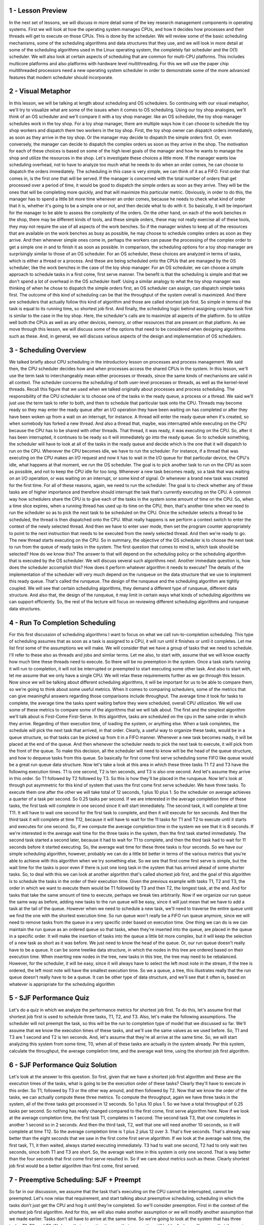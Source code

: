1 - Lesson Preview
==================
In the next set of lessons,
we will discuss in more detail
some of the key research management
components in operating systems.
First we will look at how the operating
system manages CPUs, and how it
decides how processes and their threads
will get to execute on those CPUs.
This is done by the scheduler.
We will review some of the basic
scheduling mechanisms,
some of the scheduling algorithms and
data structures that they use, and we
will look in more detail at some of the
scheduling algorithms used in the Linux
operating system, the completely fair
scheduler and the O(1) scheduler.
We will also look at certain aspects
of scheduling that are common for
multi-CPU platforms.
This includes multicore platforms and
also platforms with hardware
level multithreading.
For this we will use the paper
chip multithreaded processors
need a new operating system scheduler
in order to demonstrate some of
the more advanced features that
modern scheduler should incorporate.

2 - Visual Metaphor
===================
In this lesson, we will be talking
at length about scheduling and
OS schedulers.
So continuing with our visual metaphor,
we'll try to visualize what are some of
the issues when it
comes to OS scheduling.
Using our toy shop analogies,
we'll think of an OS scheduler and
we'll compare it with
a toy shop manager.
like an OS scheduler, the toy shop
manager schedules work in the toy shop.
For a toy shop manager,
there are multiple ways how it can
choose to schedule the toy shop workers
and dispatch them two
workers in the toy shop.
First, the toy shop owner can
dispatch orders immediately,
as soon as they arrive in the toy shop.
Or the manager may decide to
dispatch the simple orders first.
Or, even conversely, the manager can
decide to dispatch the complex orders as
soon as they arrive in the shop.
The motivation for
each of these choices is based
on some of the high level
goals of the manager and
how he wants to manage the shop and
utilize the resources in the shop.
Let's investigate these
choices a little more.
If the manager wants low
scheduling overhead,
not to have to analyze too much what
he needs to do when an order comes,
he can choose to dispatch
the orders immediately.
The scheduling in this case is very
simple, we can think of it as a FIFO.
First order that comes in,
is the first one that will be served.
If the manager is concerned
with the total number of
orders that get processed
over a period of time,
it would be good to dispatch the simple
orders as soon as they arrive.
They will be the ones that will
be completing more quickly, and
that will maximize
this particular metric.
Obviously, in order to do this,
the manager has to spend a little bit
more time whenever an order comes,
because he needs to check what
kind of order that it is,
whether it's going to be a simple one or
not, and then decide what to do with it.
So basically, it will be important for
the manager to be able to assess
the complexity of the orders.
On the other hand,
on each of the work benches in the shop,
there may be different kinds of tools,
and these simple orders,
these may not really
exercise all of these tools,
they may not require the use of
all aspects of the work benches.
So if the manager wishes to keep all
of the resources that are available on
the work benches as busy as possible,
he may choose to schedule complex
orders as soon as they arrive.
And then whenever simple ones come in,
perhaps the workers can pause
the processing of the complex
order to get a simple one in and
to finish it as soon as possible.
In comparison,
the scheduling options for
a toy shop manager are surprisingly
similar to those of an OS scheduler.
For an OS scheduler, these choices
are analyzed in terms of tasks,
which is either a thread or a process.
And these are being scheduled onto
the CPUs that are managed by the OS
scheduler, like the work benches in
the case of the toy shop manager.
For an OS scheduler, we can choose
a simple approach to schedule tasks
in a first come, first serve manner.
The benefit is that
the scheduling is simple and
that we don't spend a lot of
overhead in the OS scheduler itself.
Using a similar analogy to what the toy
shop manager was thinking of when
he chose to dispatch
the simple orders first,
an OS scheduler can assign,
can dispatch simple tasks first.
The outcome of this kind of scheduling
can be that the throughput of the system
overall is maximized.
And there are schedulers that actually
follow this kind of algorithm and
those are called shortest job first.
So simple in terms of the task
is equal to its running time, so
shortest job first.
And finally, the scheduling logic
behind assigning complex task first
is similar to the case in the toy shop.
Here, the scheduler's calls are to
maximize all aspects of the platform.
So to utilize well both the CPUs as
well as any other devices, memory,
or other resources that
are present on that platform.
As we move through this lesson, we will
discuss some of the options that need to
be considered when designing
algorithms such as these.
And, in general, we will discuss
various aspects of the design and
implementation of OS schedulers.

3 - Scheduling Overview
=======================
We talked briefly about CPU
scheduling in the introductory lesson
on processes and process management.
We said then,
the CPU scheduler decides how and
when processes access
the shared CPUs in the system.
In this lesson, we'll use the term task
to interchangeably mean either processes
or threads, since the same kinds of
mechanisms are valid in all context.
The scheduler concerns the scheduling
of both user-level processes or
threads, as well as
the kernel-level threads.
Recall this figure that we used when we
talked originally about processes and
process scheduling.
The responsibility of the CPU scheduler
is to choose one of the tasks in
the ready queue, a process or a thread.
We said we'll just use the term
task to refer to both, and
then to schedule that
particular task onto the CPU.
Threads may become ready so
they may enter the ready queue
after an I/O operation they have
been waiting on has completed or
after they have been woken up from
a wait on an interrupt, for instance.
A thread will enter the ready
queue when it's created, so
when somebody has forked a new thread.
And also a thread that, maybe, was
interrupted while executing on the CPU
because the CPU has to be
shared with other threads.
That thread, it was ready,
it was executing on the CPU.
So, after it has been interrupted,
it continues to be ready so
it will immediately go
into the ready queue.
So to schedule something,
the scheduler will have to look at all
of the tasks in the ready queue and
decide which is the one that it
will dispatch to run on the CPU.
Whenever the CPU becomes idle,
we have to run the scheduler.
For instance, if a thread that was
executing on the CPU makes an I/O
request and now it has to wait in the
I/O queue for that particular device,
the CPU's idle, what happens at that
moment, we run the OS scheduler.
The goal is to pick another task to run
on the CPU as soon as possible, and
not to keep the CPU idle for too long.
Whenever a new task becomes ready,
so a task that was waiting on an I/O
operation, or was waiting on
an interrupt, or some kind of signal.
Or whenever a brand new task
was created for the first time.
For all of these reasons, again,
we need to run the scheduler.
The goal is to check whether any of
these tasks are of higher importance and
therefore should interrupt the task
that's currently executing on the CPU.
A common way how schedulers
share the CPU is to give
each of the tasks in the system
some amount of time on the CPU.
So, when a time slice expires, when
a running thread has used up its time on
the CPU, then, that's another time
when we need to run the scheduler so
as to pick the next task
to be scheduled on the CPU.
Once the scheduler selects
a thread to be scheduled,
the thread is then
dispatched onto the CPU.
What really happens is we
perform a context switch
to enter the context of
the newly selected thread.
And then we have to enter user mode,
then set the program counter
appropriately to point to the next
instruction that needs to be executed
from the newly selected thread.
And then we're ready to go.
The new thread starts
executing on the CPU.
So in summary,
the objective of the OS scheduler is to
choose the next task to run from
the queue of ready tasks in the system.
The first question that comes to mind
is, which task should be selected?
How do we know this?
The answer to that will depend
on the scheduling policy or
the scheduling algorithm that
is executed by the OS scheduler.
We will discuss several
such algorithms next.
Another immediate question is,
how does the scheduler accomplish this?
How does it perform whatever
algorithm it needs to execute?
The details of the implementation of
the scheduler will very much depend on
the runqueue on the data structure that
we use to implement this ready queue.
That's called the runqueue.
The design of the runqueue and
the scheduling algorithm
are tightly coupled.
We will see that certain
scheduling algorithms,
they demand a different type of
runqueue, different data structure.
And also that, the design of
the runqueue, it may limit in certain
ways what kinds of scheduling
algorithms we can support efficiently.
So, the rest of the lecture will focus
on reviewing different scheduling
algorithms and runqueue data structures.

4 - Run To Completion Scheduling
================================
For this first discussion
of scheduling algorithms
I want to focus on what we call
run-to-completion scheduling.
This type of scheduling assumes that
as soon as a task is assigned to a CPU,
it will run until it finishes or
until it completes.
Let me list first some of
the assumptions we will make.
We will consider that we have a group
of tasks that we need to schedule.
I'll refer to these also as threads and
jobs and similar terms.
Let me also, to start with,
assume that we will know exactly how
much time these threads need to execute.
So there will be no
preemption in the system.
Once a task starts running
it will run to completion,
it will not be interrupted or preempted
to start executing some other task.
And also to start with, let me assume
that we only have a single CPU.
We will relax these requirements
further as we go through this lesson.
Now since we will be talking about
different scheduling algorithms,
it will be important for
us to be able to compare them,
so we're going to think
about some useful metrics.
When it comes to comparing schedulers,
some of the metrics that can give
meaningful answers regarding those
comparisons include throughput.
The average time it took for tasks to
complete, the average time the tasks
spent waiting before they were
scheduled, overall CPU utilization.
We will use some of these metrics to
compare some of the algorithms that we
will talk about.
The first and
the simplest algorithm we'll talk
about is First-Come First-Serve.
In this algorithm,
tasks are scheduled on the cpu in
the same order in which they arrive.
Regarding of their execution time,
of loading the system, or anything else.
When a task completes,
the schedule will pick the next
task that arrived, in that order.
Clearly, a useful way to organize these
tasks, would be in a queue structure, so
that tasks can be picked up
from it in a FIFO manner.
Whenever a new task becomes ready, it
will be placed at the end of the queue.
And then whenever the scheduler needs
to pick the next task to execute,
it will pick from
the front of the queue.
To make this decision, all
the scheduler will need to know will be
the head of the queue structure, and
how to dequeue tasks from this queue.
So basically for
first come first serve scheduling
some FIFO like queue would be
a great run queue data structure.
Now let's take a look at this area
in which these three tasks T1 T2 and
T3 have the following execution times.
T1 is one second, T2 is ten seconds,
and T3 is also one second.
And let's assume they
arrive in this order.
So T1 followed by T2 followed by T3.
So this is how they'll be
placed in the runqueue.
Now let's look at through
put asymmetric for
this kind of system that uses
the first come first serve scheduler.
We have three tasks.
To execute them one after the other
we will take total of 12 seconds,
1 plus 10 plus 1.
So the scheduler on average achieves
a quarter of a task per second.
So 0.25 tasks per second.
If we are interested in the average
completion time of these tasks,
the first task will complete in one
second since it will start immediately.
The second task,
it will complete at time T11.
It will have to wait one second for
the first task to complete, and
then it will execute for ten seconds.
And then the third task it
will complete at time T12,
because it will have to wait for
the 11 tasks for T1 and
T2 to execute until it starts and
executes for one second.
So, if we compute the average completion
time in the system we see that it
is 8 seconds.
If we're interested in
the average wait time for
the three tasks in the system,
then the first task started immediately.
The second task started a second later,
because it had to wait for
T1 to complete, and
then the third task had to wait for
11 seconds before it started executing.
So, the average wait time for
these three tasks is four seconds.
So we have our simple
scheduling algorithm, however,
probably we can do a little bit better
in terms of the various metrics that
you're able to achieve with this
algorithm when we try something else.
So we see that first come first serve
is simple, but the wait time for
the tasks is poor even if
there is just one long
task in the system that has arrived
ahead of some shorter tasks.
So, to deal with this we can look at
another algorithm that's called shortest
job first, and the goal of this
algorithm is to schedule the tasks
in the order of their execution time.
Given the previous example
with tasks T1, T2 and T3,
the order in which we want to execute
them would be T1 followed by T3 and
then T2, the longest task, at the end.
And for tasks that take the same
amount of time to execute,
perhaps we break ties arbitrarily.
Now if we organize our run
queue the same way as before,
adding new tasks to the run
queue will be easy,
since it will just mean that we have
to add a task at the tail of the queue.
However when we need to schedule a new
task, we'll need to traverse the entire
queue until we find the one with
the shortest execution time.
So run queue won't really be a FIFO run
queue anymore, since we will need to
remove tasks from the queue in a very
specific order based on execution time.
One thing we can do is we can maintain
the run queue as an ordered queue so
that tasks,
when they're inserted into the queue,
are placed in the queue
in a specific order.
It will make the insertion of tasks into
the queue a little bit more complex, but
it will keep the selection of a new
task as short as it was before.
We just need to know
the head of the queue.
Or, our run queue doesn't
really have to be a queue.
It can be some treelike data structure,
in which the nodes in this tree are
ordered based on their execution time.
When inserting new nodes in the tree,
new tasks in this tree,
the tree may need to be rebalanced.
However, for the scheduler,
it will be easy, since it will
always have to select the left most note
in the stream, if the tree is ordered,
the left most note will have
the smallest execution time.
So we a queue, a tree,
this illustrates really that the run
queue doesn't really have to be a queue.
It can be other type of data structure,
and we'll see that it often is,
based on whatever is appropriate for
the scheduling algorithm

5 - SJF Performance Quiz
========================
Let's do a quiz in which we analyze
the performance metrics for
shortest job first.
To do this, let's assume first that
shortest job first is used to schedule
three tasks, T1, T2, and T3.
Also, let's make
the following assumptions.
The scheduler will not preempt the task,
so
this will be the run to completion type
of model that we discussed so far.
We'll assume that we know the execution
times of these tasks, and
we'll use the same values
as we used before.
So, T1 and T3 are 1 second and
T2 is ten seconds.
And, let's assume that they're
all arrive at the same time.
So, we will start analyzing
this system from some time, T0,
when all of these tasks
are actually in the system already.
Per this system, calculate the
throughput, the average completion time,
and the average wait time,
using the shortest job first algorithm.

6 - SJF Performance Quiz Solution
=================================
Let's look at the answer
to this question.
So first, given that we have
a shortest job first algorithm and
these are the execution
times of the tasks,
what is going to be the execution
order of these tasks?
Clearly they'll have to
execute in this order.
So T1, followed by T3 or the other
way around, and then followed by T2.
Now that we know the order of the tasks,
we can actually compute
these three metrics.
To compute the throughput,
again we have three tasks in the system,
all of the three tasks get
processed in 12 seconds.
So 1 plus 10 plus 1.
So we have a total throughput
of 0.25 tasks per second.
So nothing has really changed
compared to the first come,
first serve algorithm here.
Now if we look at the average
completion time, the first task T1,
completes in 1 second.
The second task T3, that one completes
in another 1 second so in 2 seconds.
And then the third task, T2, well that
one will need another 10 seconds, so
it will complete at time T12.
So the average completion time
is 1 plus 2 plus 12 over 3.
That's five seconds.
That's already way better than
the eight seconds that we
saw in the first come
first serve algorithm.
If we look at the average wait time,
the first task, T1,
it then waited,
always started executing immediately.
T3 had to wait one second,
T2 had to only wait two seconds,
since both T1 and T3 are short.
So, the average wait time in
this system is only one second.
That is way better than the four seconds
that first come first serve resulted in.
So if we care about
metrics such as these.
Clearly shortest job first would
be a better algorithm than first
come, first served.

7 - Preemptive Scheduling: SJF + Preempt
========================================
So far in our discussion,
we assume that the task that's
executing on the CPU cannot be
interrupted, cannot be preempted.
Let's now relax that requirement, and
start talking about preemptive
scheduling, scheduling
in which the tasks don't just get the
CPU and hog it until they're completed.
So we'll consider preemption.
First in the context of
the shortest job first algorithm.
And for this,
we will also make another assumption or
we will modify another
assumption that we made earlier.
Tasks don't all have to
arrive at the same time.
So we're going to look at
the system that has three tasks.
T1, T2, and T3.
We know their execution time,
so that assumption still holds.
And we will assume that they
arrive now at arbitrary times.
In this particular case,
T2 arrives first.
When T2 arrives,
it's the only task in the system.
T1 and T3 haven't arrived yet.
So the scheduler will clearly schedule
it and it will start executing.
When the tasks T1 and T3 show up,
then T2 should be preempted.
We're using shortest job first,
and T1 and
T3 have shortest jobs compared to T2.
The execution of the rest of the
scenario will look something as follows.
Let's say at T2 when the tasks T1 and
T3 show up.
T1 is the one that's scheduled next.
Then once it completes, T3 is the next
one that has the shortest running time.
So T3 will execute.
And once these two have completed,
then T2 can take the remaining
of its time to execute.
So basically, what would need to happen
in order for us to achieve this kind of
behavior is that, whenever tasks
enter the run queue, like T1 and
T3, the scheduler needs to be involved,
so that the scheduler can
inspect their execution times, and
then decide whether to preempt
the currently running task, task T2, and
schedule one of the newly readied tasks.
Now, so far we talked as if we
know the execution time of a task.
But it's principle, that's,
that's hard to tell.
It's really hard to claim that you know
what is the execution time of a task.
There are a number of factors that
depend on the inputs of the task,
on whether the data is
present in the cache or not.
Which other tasks
are running in the system.
So in principle, we have to use some
kind of heuristics in order to estimate,
or rather guesstimate what
the execution time of a task will be.
When it comes to the execution time, so
the future execution time of the task,
it's probably useful to consider,
what was the past execution
time of that task, or that job.
So in a sense, history is a good
predictor of what will happen, so
we will use the past execution
time to predict the future.
For instance,
we can think about how long a task ran
the very last time it was executed.
Or maybe we can take an average
over a period of time or
over a number of past runs
of that particular task.
We call this scenario in which we
compute the averages over a period of
the past, a windowed average, so
we compute some kind of metric based
on a window of values from the past,
and the window of historic values.
And then use that average for
prediction of the behavior
of the task in the future.

8 - Preemptive Scheduling: Priority
===================================
Shorter's job considers the execution
time of the tasks in order to decide how
to schedule tasks, and
when to preempt a particular task.
Another criteria for
driving those decisions may be that
the tasks have different priority.
Tasks that have different
priority levels,
that's a pretty common situation.
For instance, we have certain operating
system level threads that run OS tasks,
that have higher priority than
other threads that support,
maybe user-level processes, or
even within a user-level process,
maybe certain threads that are intended
to run when there is user input.
Such threads may have higher priority
compared to other threads that just do
some background processing for
long running simulations.
In such scenarios the scheduler will
have to be able to run the highest
priority task next.
So clearly it will have
to support preemption.
It will need to be able to stop a low
priority task and preempt it, so
that the high priority one can run next.
So, let's look at now at
the same example from before,
except now we're going to
use priority scheduling.
And we need to know
the task's priorities.
And in this particular example,
the priorities P1, P2, and
P3 are such that the first thread,
T1, has the lowest priority.
Followed by the second thread,
so it's Priority, P2.
And then finally, the third thread,
P3, has the highest Priority, P3.
Again, we start with
the execution of T2,
since it's the only
thread in the system.
Now however, when T1 and T3 become
ready at this particular point in time,
when time is doom, we'll have
a very definite execution compared
to the shortest job first
with preemption scheduler.
So when we look at the priorities,
we see that T3 has the highest priority,
P3.
So when threads one and
three become ready and
they arrive at this particular moment,
thread two is first going to be
preempted and the execution of
the thread three will start.
So thread three has
the highest priority.
When thread three completes, at that
point thread two has the lower priority.
So we'll have to give
the CPU to thread two.
And now it's pretty unfortunate that for
thread 1 we'll have to wait for
all this time before it can execute.
But a priority based scheduling is only
going to look at the priorities of
the threads.
So thread 1 is not going to really
start running until the 11th second
in this time graph and
then it will complete at time
T12 as the entire schedule will
complete at that time as well.
In this example we were looking at this
table, but in principal, our scheduler
if it needs to be a priority based
scheduler, it will somehow need
to quickly be able to assess not just
what are the runnable threads in this
system that are ready to execute,
but also what are their priorities?
And it will need to select the one
that has the highest priority to
execute next.
We can achieve this by having
multiple run queue structures.
Different run queue structures for
each priority level.
And then have the scheduler
select a task
from the runqueue that corresponds
to the highest priority level.
In this case that was the P3.
Other than having per priority queues,
another option would be to have some
kind of ordered data structure.
Like, for instance, the tree that
resolve with the shortest job first.
However, in this case,
with priority scheduling,
this tree would need to be ordered
based on the priority of the tasks.
One danger with priority-based
scheduling is starvation.
We can have a situation in which a low
priority tasks is basically infinitely
start in a run queue just because
they're constantly higher priority tasks
that show up in some of the other
parts of the run queue.
One mechanism that we use to
protect against starvation is so
called priority aging.
What that means is that, the priority of
the task isn't just a fixed priority,
instead, it's some kind of function
of the actual priority of the thread.
Plus one other factor, and
that is the time that the thread or
the task spent in the run queue.
The idea is that the longer
a task spends in a run queue,
the higher it priority should become.
So eventually the task will become
the highest priority task in the system,
using this priority aging mechanism,
and it will run.
And in this manner,
starvation will be prevented.

9 - Preemptive Scheduling Quiz
==============================
Let's take a quiz now in which we will
compute some of the performance metrics
for a preemptive scheduler.
An OS scheduler uses a priority-based
algorithm with preemption
to schedule tasks.
Given the values that are shown in this
table, complete the finishing times for
each of the three tasks.
Also assume that the priorities are such
that P3 is slower than P2 is, and
then is slower than P1.
Write the finish times of each of the
tasks in the boxed areas provided here.

10 - Preemptive Scheduling Quiz Solution
========================================
To answer this question, let's look at
the execution scenario in this system.
T3 is the first one to
arrive in the system, and
it will be the only task for a while.
So, T3 will be the first
one to be scheduled.
At time, T3 it will be preempted,
and task T2 will start executing,
because it has higher priority than T3,
at time T5.
Task 1 will arrive, and
that one will execute for three seconds.
T1 will preempt the execution of T2,
because T1 has higher priority than T2,
according to this assumption.
And then, we have two more seconds
to finish the execution of T2,
followed by the execution of
the lowest priority task, T3.
So, that one,
we had one more second remaining.
So, the finishing times of the three
tasks according to this diagram
are going to be 8 seconds,
10 seconds and 11 seconds, respectively.

11 - Priority Inversion
=======================
An interesting phenomenon
called priority inversion
happens once we introduce
priorities into the scheduling.
Consider the following situation and
we'll use the shortest job for
scheduling to illustrate what happens.
We have three threads,
the first one has the highest priority.
And P3 is the lowest priority, so
T1 is the highest priority,` and
T3 is the lowest one.
For this example we have
left out the execution time.
Just assume they take some longer
amount of time all these tasks and
that the time graph
continues into the future.
Initially T3 is the only
task in the system.
So T3 executes, and
lets say that T3 also acquired a lock.
Now T2 arrives,
T2 has higher priority than T3, so
T3 will be preempted and
T2 gets to execute.
Now time 5,
T1 arrives, it has higher priority
than T2, so T2 will be preempted.
And then T1 executes for two time units.
And at that point,
it needs to acquire a lock, and
this happens to be the exact same
lock that's already held by T3.
Unfortunately that won't happen.
T1 cannot acquire the lock so
T1 at that point is put on a wait
queue associated with the lock.
We schedule the next highest
priority task that's runable,
that's going to be T2.
And then T2 will execute
as long as it needs.
And let's say in this case,
we're locked out.
T2 really only needed to execute for two
more units, at that point, T2 completes.
We schedule the next highest
priority runnable task.
The only runnable task
in the system is T3.
So T3 will get to execute.
In fact, T3 will execute for
as long as it needs to,
until it's releases the lock.
Only after T3 re, release the lock
will T1 become runnable and
then once T1 becomes runnable again.
It is the highest priority thread.
So T1 will preempt T3 and
T1 will continue it's execution.
So it will acquire the lock and
continue executing.
So based on the priority in the system,
we were expecting that T1
will complete before T2, and
then T3, the lowest priority thread,
will be the last one to complete.
However, that's not what happened and
the actual order of execution was
as follows: T2, the medium priority
thread; followed by T3, the lowest
priority thread; followed by finally T1,
the highest priority
thread last in the system.
So the priorities of these
tasks were inverted.
This is what we call Priority Inversion.
A solution to this problem would've been
to temporarily boost the priority of
the mutex owner.
What that means is that, at this
particular point when the highest
priority thread needs to acquire a lock
that's owned by a low priority thread,
the priority of T3 is
temporarily boosted to be,
basically at the same level as T1.
Then T1 could not have proceeded
just as before given that the log
is down by somebody else,
however, instead of scheduling T2,
we would have scheduled T3.
Priority would have been temporarily
boosted to that of T1, so
it would have been higher than T2.
And then T2 would have completed, and so
at least we would have been able to go
ahead and start executing T1
at this particular point.
And then we would not have had
to wait for T2 to complete for
the medium priority threat
to get in the middle.
This technique of boosting the priority
of the mutex owner, this is why, for
instance, it is useful to keep track of
who is the current owner of the mutex.
This is why we said we want to
have this kind of information
in the mutex data structure.
And obviously if we're temporarily
boosting the priority of the mutex
owner we should lower its priority
once it release the mutex.
The only reason why we were boosting
its priority was so as to be able to
schedule the highest priority
threat to run as soon as possible.
So wanted to make sure that the mutex
is released as soon as possible.
This is a common technique that's
currently present in many operating
systems.

12 - Round Robin Scheduling
===========================
Now, when it comes to running
tasks that have the same priority,
we have other options in addition
to the first-come first-serve or
shortest job first that we discussed so
far.
A popular option is so-called
a round robin scheduling.
So let's say we have
the following scenario.
We have three tasks,
they all show up at the same time, and
they're all in the queue.
With round robin scheduling, we'll pick
up the first task from the queue just
like with the first-come,
first-serve scheduling.
Now, let's say we pick up T1,
that's the first in the queue, so
T1 starts executing.
Now, if they're executing for
one time unit,
the task stopped because it now
needs to wait on an I/O operation.
So it will yield the CPU and
be blocked on that I/O operation.
This is unlike what we saw
in first-come first-serve,
where we were assuming that each of
the tasks executes until it completes.
If that's the case, we'll schedule T2.
T3 will move to the front of the queue.
Now, potentially,
T1 will complete its I/O operation and
will be placed at the end
of the queue behind T3.
Then when T2 completes,
we will schedule T3.
The execution time here we
assume is only two time units.
And then when that one completes, we'll
finally pick up T1 from the queue and
complete T1.
If T1 had not been waiting on I/O,
then the execution based on T1,
T2, T3, the order in which
they were placed in the queue,
would've looked something like this.
So each of their tasks executes one
by one in a round robin manner, and
the queue is traversed in
a round robin manner one by one.
We can further generalize round
robin to include priorities as well.
Let's assume that the tasks don't
arrive at the same time, T2, and
T3 arrive a little later, and
that their priorities are as follows,
T1's priority is the lowest and
T3's is the highest.
So in that case, what happens is that
when a higher priority task arrives,
the lower priority
task will be preempted.
If T2 and T3, however,
have the same priorities,
then the scheduler will just go round
robin between them until they complete.
So basically,
in order to incorporate priorities,
we have to include preemption, but
otherwise the tasks will be scheduled
from the queue like in
first-come first-serve.
So, the first task from the queue.
However, we will release the requirement
that they have to control the CPU,
that they have to execute on
the CPU until they complete.
Instead, they may explicitly yield.
And we will just round robin
among the tasks on the queue.
A further modification that makes sense
for round robin is not to wait for
the tasks to yield explicitly,
but instead to interrupt them so
as to mix in all of the tasks that
are in the system at the same time.
We call such mechanism time slicing.
So let's say we can give each of
the tasks a time slice of one time unit.
And then, after a time unit, we will
interrupt them, we will preempt them,
and we will schedule the next task in
the queue in a round robin manner.
So we will cycle through them,
T1, T2, T3, and then again.
We will focus our discussion next
on timeslicing to better explain
this mechanism.

13 - Timesharing and Timeslices
===============================
We mentioned timeslices very briefly in
the introductory lesson on processes.
To define it more specifically,
a timeslice is the maximum amount of
uninterrupted time that
can be given to a task.
It is also referred
to as a time quantum.
The timeslice determines the maximum
amount, that means that a task can
actually run a less amount of time
than what the timeslice specifies.
For instance the task may need
to wait on an I/O operation or
to synchronize with some other tasks in
the system, on a mute tag that's locked.
In that case the task will
be placed on a queue,
will no longer be running on the CPU.
The task will run less amount of time,
once it's placed on the queue
the scheduler will pick
the next task to execute.
Also if we have
a priority-based scheduling,
a higher priority task will preempt
a lower priority one, which means that
the lower priority task will run less
amount of time than the timeslice.
Regardless of what exactly happens,
the use of timeslices allows us to
achieve for the tasks to be interleaved.
They will be timesharing the CPU.
For I/O bound tasks, this is not so
critical since they're constantly
releasing the CPU to
wait on some I/O event.
But for CPU bound tasks,
timeslices is the only event that
we can achieve time-sharing.
They will be preempted after some amount
of time as specified by the timeslice.
And we will schedule
the next CPU bound task.
Let's look at some examples now,
consider for
an instance the simple
first-come-first-serve and
shortest job first scheduler that we saw
earlier in this lesson, they both had
a same mix of task with same arrival
times but led to different metrics.
And, note that the metrics that we
computed for first-come-first-serve
also apply to a round-robin scheduler
that doesn't use timeslices.
Given that these tasks don't perform any
I/O, they just execute for some fixed,
specified amount of time.
Then, round-robin would
have scheduled them one and
after another the way they
showed up in the queue.
And, that would have been identical
to first-come-first-serve.
Now let's calculate the metrics for
a round-robin scheduler with timeslices,
and let's say we'll first
look at a timeslice of 1.
The execution of these
tasks will look as follows.
T1 will execute for 1 second,
that happens to be exactly the time
that T1 requires, so T1 will complete.
Then, with timeslicing, we would have
preempted the execution of T1 anyways.
We will execute T2.
Now, T2 needs more time to execute,
10 seconds.
So, it will actually be preempted.
T3 will run for 1 second.
At the time when we're about to preempt
it, the T3 will anyways complete, and
the only runnable task in the system
is T2, and we will execute T2.
So T2 will run for
the remainder of the time.
Now if we look at some of
the metrics for throughput,
we'll see we have the exact same thing.
It's still takes us 12 seconds to
complete these three tasks, so
the throughput will again be the same
as in the previous two systems.
Looking at the wait time,
we have a wait time of, 0, 1, and
2 for each of the tasks respectively.
So wait time is 1 second.
If we look at the average completion
time, the tasks complete at 1,
at 12, and at 3 seconds respectively.
So the average completion
time is 5.33 seconds.
So without even knowing what
are the execution times of these tasks,
with a timeslice of 1, we were able to
achieve a schedule that's really close
to this best one that we saw before,
the shortest job-first one.
This is good.
We keep some of the simplicity that
we had in first-come-first-serve.
We don't need to worry
about the going out,
what is the execution time of the task.
And yet
we're able to achieve good wait time and
good completion time for
all of the tasks.
Some of the benefits of this
timeslice-based method,
particularly when the timeslice is
relatively short like in this case,
is that we end up with a situation
where the short tasks finish sooner.
So T3 was able to complete much
sooner than in the first come,
first serve case.
And we're also able to achieve a
schedule of that is more responsive and
any I/O operations can be executed and
initiated as soon as possible.
So for instance, consider if T2 is
a task that the users interact with,
it will be able to start
as soon as possible,
only 1 second into the execution.
The users will see that it is running.
And yet it will be preempted to
squeeze in T3 at this point.
If T2 needs to initiate any I/O
operations, those will be initiated
during this interval that
it's running at this point.
That would not have been the case with
the shortest job first scheduler, and
because T2 would have only
been scheduled after all
of the shorter jobs complete,
so T1 and T3 in that case.
The downside is that we exaggerated so
far a little in that we had these tasks
immediately starting their execution
after the previous one was interrupted.
However, there's some real overheads.
We have to interrupt a running task.
We have to run the scheduler in order
to pick which task to run next.
And then we actually need to perform the
context which when we're scheduling from
the context of task of
one task to another.
All of these times are pure overhead.
There's no useful application processing
that's done during those intervals.
Know that these overheads, so
if we have a timeslice of one
these set time-outs for the timer will
appear during the execution of task
T2 except at that point since there
are no other runable tasks in the system
we're really not going to be
scheduling or contact switching.
And that's the dominant
part of the overhead.
And exactly how these
sticks are handled,
we're not really going to
discuss further in this class.
The dominant sources of these overheads
will impact the total execution of
this timeline, and increasing the time
will cause the throughput to go down.
Each of the tasks will also start
just a little bit later, so
the wait time will actually
increase a little bit.
And the completion time for each of the
tasks will be delayed by a little bit so
the average completion time
will increase as well.
The exact impact on these metrics will
depend on the length of the timeslice
and how it relates to the actual time
to perform these context switching and
scheduling actions, so as long as
the timeslice value significantly larger
than the context switch-time, we should
be able to minimize these overheads.
In general, we should consider both
the nature of the tasks as well as
the overheads in the system when
determining meaningful values for
the timeslice.

14 - How Long Should a Timeslice Be
===================================
We saw in the previous morsel that
the use of timeslices delivers certain
benefits.
We're able to start the execution of
tasks sooner, and therefore, we are able
to achieve an overall schedule of
the task that's more responsive.
But that came with certain overheads.
So the balance between these two
is going to imply something about
the length of the timeslice.
We will see that to answer this
question, how long should a timeslice
be, the balance between these two
differs if we're considering I/O-bound
tasks, so tasks that mostly perform I/O
operations, versus CPU-bound tasks,
so tasks, these are tasks that
are mostly executing on the CPU and
don't do any I/O or do very little I/O.
We will look at these two
different scenarios next.

15 - CPU Bound Timeslice Length
===============================
Let's first look at an example in which
we will consider two CPU bound tasks.
So, these are tasks that are mostly
just running on the CPU and
don't perform any I/O.
Let's assume their execution
time is ten seconds, and
in this system let's assume that
the time to context switch from
one context to another
takes just 0.1 seconds.
For this scenario now let's take a look
at what will happen when we consider two
different timeslice values,
timeslice of one second, and
timeslice of five seconds.
With a timeslice of one second, the
execution of these two tasks will look
something as follows, and
let's assume that the thicker vertical
bars are trying to capture this context,
which overhead in this case.
For the timeslice value of five seconds,
the schedule will look as follows.
In the context switch overhead is
only paid at this particular points.
That's in contrast with having to
context switch at every single one of
these vertical bars here.
Now if we compute the metrics for
throughput, average wait time, and
average completion time for these tasks,
we will obtain the following results.
To complete the throughput,
we calculate the total time that it
took to execute these tasks, and divide
it by two, by the number of tasks.
To complete the average wait time,
we look at the start
time of each of the tasks, and
divide that by two, the number of tasks.
And to complete the average
completion time,
we'll look at when each of the two tasks
completed, and then we average that.
And the detailed calculations for both
of these are in the instructors notes.
Looking at these metrics,
we see that for
throughput, we are better off
choosing a higher timeslice value.
For completion time, also, we're better
off choosing a higher timeslice value.
And then for
the average wait time of the task,
we are actually better off
choosing a lower timeslice value.
However, these are CPU bound tasks.
We don't really care about
their responsiveness and
the user is not necessarily going
to perceive when they started.
The user really cares about
when they complete, and
overall when all of the tasks
submitted to the system complete.
So this really means that
CPU bound tasks we're
really better off with
choosing a larger timeslice.
This is the winning combination for us.
In fact, for CPU bound tasks,
if we didn't know timeslicing at all, so
like the timeslice value is infinite,
we'd end up with absolutely the best
performance in terms of the throughput
and the average completion time, so
the metrics that we care for
when we run CPU bound tasks.
Yes, of course, the average wait time of
the task will be worse in that case, but
we don't care about that.
It's CPU bound task.
We won't notice that.
In summary, a CPU bound task
prefers a larger timeslice.

16 - I O Bound Timeslice Length
===============================
Now, let's try to see what will
happen if we're considering two I/O
bound tasks.
And again, we'll think of two tasks that
have execution time of ten seconds, and
in a system that has a context
switch overhead of 0.1 second.
And let's also assume that the nature in
which these I/O calls are performed is
that a task issues an I/O
operation every one second.
And also let's assume that
every single one of those I/O
operations complete in
exactly half a second.
If we look at the timeline, it looks
identical as what we saw in the case for
the CPU-bound jobs with
a time slice of one second.
This makes sense, because exactly after
one second, the tasks are, in this case,
not exactly preempted.
They actually end up issuing an I/O
operation, so yielding voluntarily,
regardless of the fact
that the time slice is 1.
So if we look at the performance
metric for this case,
they will be identical to the previous
case in the case of the CPU bound tasks.
Now if we look at the second case that
has a time slice value of five seconds,
we see that the timelines, the schedules
of the two tasks, are identical to
the case when we had a much smaller
time slice value of one second.
Similarly, obviously, if we compute the
matrix, they will be identical, it's for
two identical schedules.
The reason for
this is that at this particular moment,
we're not exactly time slicing.
We're not interrupting the tasks
in either one of these cases.
The I/O operation, again,
is issued every one second.
So regardless of the fact
that in this scenario,
the time slice value is much longer,
we still end up issuing an I/O operation
at the end of the first second.
And therefore, the CPU is at
this point released from T1,
T1 yields, and T2 is free to be
scheduled and to start executing.
So one conclusion that you can
make from this is that for
I/O bound tasks, the value of the time
slice is not really relevant.
Well, let's not draw that
conclusion that fast.
Let's look first at a scenario
where only T2 is an I/O bound task.
T1 is a CPU bound task,
as what we saw in the previous morsel.
In that case, the execution for
the two tasks T1 and
T2 when the timeslice is
1 will look the same.
The one difference is that in the event
of T1, we preempted after one second,
where as in the case of T2,
the I/O bound task, after one second,
it voluntarily yields since it has
to go and wait for an I/O operation.
In the case of five seconds,
the execution of T1 and
T2 will look something as follows.
T1 will run for five seconds, and at
that point, its time slice will expire,
so it will be preempted.
T2 will be scheduled, and
as an I/O bound task,
T2 will yield after one second because
of reading on an I/O operation.
At that point,
T1 will be scheduled again.
Now, at this point, T1 is actually
complete, so T2 is the only runnable
task in the system, and that's why we
have this illustrated in this manner.
If we work out the performance
metrics for this last case,
the numbers will look as follows.
And again, for all of these,
the calculations are posted
in the instructor notes.
We see that both with respect to
throughput and the average wait time,
the use of a smaller time slice
results in better performance.
The only reason why, in this case, the
average completion time is so low, then,
if you look at the calculations,
there is a huge variance between
the completion time of T1, which is at
11, and then T2, which is way later.
We see from this that for
I/O bound tasks,
using a smaller time slice is better.
The I/O bound task with a smaller time
slice has a chance to run more quickly,
to issue an I/O request,
or to respond to a user.
And with a smaller time slice,
we're able to keep both the CPU
as well as the I/O devices busy,
which makes, obviously,
the system operator quite happy.

17 - Summarizing Timeslice Length
=================================
Let's summarize quickly on our question:
how long should a timeslice be?
CPU bound tasks prefer
longer timeslices.
The longer the timeslice,
the fewer context switches we'll have
to perform, so that basically limits
the context switching overheads
that the scheduling will introduce.
To perform useful work,
the useful application processing
to as slow as possible.
And as a result,
both the CPU utilization,
as well as the system throughput as
metrics will be as high as possible.
On the other hand, I/O bound
tasks prefer shorter timeslices.
This allows I/O bound tasks to issue
I/O operations as soon as possible.
And as a result, we achieve both
higher CPU and device utilization,
as well as the performance that the user
perceives that the use, the system is
responsive and that it responds to
its commands and displace output.

18 - Timeslice Quiz
===================
Let's take a quiz that looks at
a problem involving timeslices and
their values.
On a single CPU system, consider
the following workload and conditions.
We have ten I/O bound tasks in
the system and one CPU bound task.
The I/O bound tasks
issue one I/O operation
every one milliseconds
of CPU compute time.
I/O operations always take
10 milliseconds to complete.
The context switching
overhead is 0.1 millisecond.
And at the end also all
tasks are long running.
So we're not reporting any kind
of execution time for the tasks.
Given this, answer first,
what is the CPU utilization for
a round robin scheduler with
a timeslice of one millisecond.
How about for
a 10 millisecond timeslice?
Provide the two answers here, and round
them up to the nearest percent value.
The formula for
computing CPU utilization is
provided in the Instructor's Notes.

19 - Timeslice Quiz Solution
============================
In the case when the time
slice is one millisecond,
every one millisecond either we will
be preempting the CPU bound task or
the I/O bound tasks on
their own will be stopping
because they need to perform an I
operation every one millisecond.
So that means for
every one millisecond of useful work,
we have total of one
millisecond of the useful work,
plus 0.1 millisecond of
the context switching overhead.
So, total useful CPU utilization is 91%.
For the case when we have a round
robin scheduler with a 10 millisecond
timeslice, as we're going through the 10
I/O bound tasks, every single one of
them will run just for one millisecond
and then we will have to stop because of
issuing an I/O request, so we'll have
them context switch in that case.
So we will perform for
the I/O bound tasks, 10 times 1
millisecond of useful work, and
10 times 1 millisecond plus 10 times
0.1 millisecond for the context switch.
So this is the total, amount of
total work that has been performed.
And then finally the CPU bound tasks
will be scheduled and that one will run
for full 10 milliseconds because
the timeslice value is 10 milliseconds.
So that will complete 10 milliseconds of
useful work and then it will complete
total of 10 milliseconds plus
a context switch time of a total time.
If we compute this,
this comes out too close to 95%.
So, what this example shows us is
that from the CPU's perspective,
from the CPU utilization perspective,
having a large timeslice that favors
the CPU bound task is better.
We didn't ask the question of
what is the I/O utilization for
both of these cases.
Likely if we work out the math for
that case, we will see that from
the perspective of the I/O device, it
is better to have a smaller timeslice.
And that will be because the I/O device
really cannot do anything during this
entire period,
when the CPU bound tasks is running for
10 milliseconds with
the long time slice.

20 - Runqueue Data Structure
=============================
We said earlier that the runqueue
is only logically a queue.
It could also be represented as multiple
queues, like when dealing with different
priorities, or it could be a tree, or
some other type of data structure.
Regardless of the data structure,
what is important is that
it should be easy for
the scheduler to find the next thread
to run, given the scheduling criteria.
If we want the I/O and CPU bound
tasks in the system to have different
timeslice values, we have two options.
The first option is to maintain
a single runqueue structure, but
to make it easy for
the scheduler to figure out easy
what type of task is being scheduled, so
that it can apply the different policy.
Another option is to
completely separate I/O and
CPU bound tasks into two
different data structures,
two different runqueues, and then with
each runqueue associate a different kind
of policy that's suitable for
CPU versus for I/O bound tasks.
One solution for this, is this type of
data structure that we will explain now.
It is a multi queue data structure,
that internally it has
multiple separate cues.
Let's say in the first round of queue
we'll place the most I/O intensive
tasks, and
we will assign with this round queue
a timeslice of 8 milliseconds.
Let's say for the tasks that
are of medium I/O intensity, so
they have a mix of I/O and
CPU processing, we have a separate queue
in this multi-queue data structure.
And here we assign with this queue,
a timeslice of 16 milliseconds.
And then for
all of our CPU intensive tasks,
we'll use another queue in
the multi-queue data structure.
And here we'll associate with this
timeslice, basically that's infinite.
So this will be like the first come,
first serve policy.
From the scheduler's perspective,
the I/O intensive tasks
have the highest priority,
which means that the scheduler will
always check on, on this queue first.
The queue that's associated
with the I/O Intensive Tasks.
And the CPU-bound tasks will be
treated as tasks with lowest priority.
So, this queue will be the last one to
be checked when trying to figure out
what is the next task to be scheduled.
So, depending on the type
of task that we have,
we place it in the appropriate queue.
And on the other side, the scheduler
selects which task to run next.
Based on highest priority,
medium, and then lowest.
So in this way we both provide
the time slicing benefits for
those tasks that benefit for
the I/O bound tasks, and
avoid the time slicing overhead for
the CPU bound tasks.
But how do we know if a task is CPU or
I/O intensive?
How do we know how I/O
intensive is the task?
Now we can use for
that some history based heuristics,
like slide the task run and
then decide what to do with it.
Sort of like what we explained with
the shortest job first algorithm.
But, what about new tasks, or
what about tasks that have dynamic
changes in their behavior?
To deal with those problems, we will
treat these three queues not as three
separate runqueues, but as one
single multi-queue data structure.
This is how this data
structure will be used.
When a task first enters the system,
so a newly created task will
enter it in the topmost queue.
The one that has the lowest
timeslice associated with it.
It's like we're expecting that
it's the most demanding task.
When it comes to these scheduling
operations that it will need
to be context which most often.
If the task stops executing before these
8 milliseconds, so whether it yields
voluntarily or it stops, because
it needs to wait an I/O operation.
That means we made a good choice.
The task is indeed fairly
I/O interactive, and so
we want to keep the task in this level.
So next time around,
when it becomes runnable,
after that I/O operation completes, it
will be placed in this exact same queue.
However, if the task ends up
using up its entire timeslice.
That means that it was more CPU
intensive than we originally thought.
So we will push it down the next level.
It will be preempted from over here, but
then the next time it needs to run, it
will actually be pushed into this queue,
so it will be scheduled from this queue.
If the task ends up getting preempted
when it was scheduled from this queue,
so it used up its entire
60 millisecond time slice.
That means that it's
even more CPU intensive.
So in that case it will even get
pushed down to the bottom queue.
So we basically have a mechanism
to push the task down these levels
based on its historic information.
Although we didn't know if a task
is I/O CPU intensive to start with.
We made an assumption, and
then we were able to correct it.
So we assume that it's I/O intensive.
And we were able to correct and
push it down these levels,
down to the lowest most level,
in case it's CPU intensive.
Now if a task that's in one of the lower
queues all of a sudden starts getting
repeatedly releasing in the CPU earlier,
then whatever the timeslice specifies,
because it is waiting on our operation.
There will be a hintto
the scheduler to say, oh, well,
this task is more I/O intensive
than I originally thought.
And it can push it up at one of the
queues that are on the higher levels.
This resulting data structure is
called the multilevel feedback queue.
And for the design of this data
structure, along with other work on time
sharing system, Ferdando Corbato
received the Turing Award,
which is like the highest
award in computer science.
It's the equivalent of
the Nobel Prize for computing.
I want to make sure you don't trivialize
the contribution of this data structure,
and say that it's equivalent
to priority queues.
First of all, there are different
scheduling policies that are associated
with each of the different levels
that are part of this data structure.
More uniquely, however,
this data structure incorporates
this feedback mechanism,
that allows us over time to adjust
which one of these levels will be place
a task, and when we're trying to figure
out what is the best time sharing
schedule for the subtask in the system.
The Linux, so called O of one scheduler,
that we will talk about next,
that uses some of the mechanism borrowed
from this data structure as well.
And we won't describe the Solari
scheduling mechanism.
But I just want to mention that that's
pretty much a multi-level feedback queue
with 60 levels.
So 60 subqueues.
And also some fancy feedback
rules that determine how and
when a thread gets pushed up and
down these different levels

21 - Linux O(1) Scheduler
=========================
Let's now look at couple of
concrete examples of schedulers
that are part of an actual
operating system.
First, we will look at the so
called O(1) scheduler in Linux.
The O(1) scheduler receives it's name
because it is able to perform task
management operations, such as
selecting a task from the run queue, or
adding a task to it, in constant time.
Regardless of the total number
of active tasks in the system.
It's a preemptive and priority-based
scheduler, which has total of 140
priority levels, with zero being
the highest and then 139 the lowest.
These priority levels are organized
into two different classes, the tasks,
the priority levels from zero to 99
fall into a class of real time tasks,
and then all others fall into a so
called time sharing class.
All user processes have one of
the time sharing priority levels.
Their default priority is 120 but it can
be adjusted with a so called nice value.
There's a system call that
can be used to do this.
And the nice values can be
between negative 20 and
19, so as to span the entire
set of time sharing priorities.
The O(1) scheduler borrows from the
multilevel feedback queue scheduler, in
that it associates different timeslice
values with different priority levels.
And it also uses some kind of feedback
from how the tasks behaved in the past,
to determine how to adjust their
priority levels in the future.
It differs, however, in how it assigns
the timeslice values to priorities and
how it uses the feedback.
It assigns timeslice values based
on the priority level of the task,
similar to what we saw in the multilevel
feedback queues in the scheduling.
However, it assigns smallest
timeslice values to the low priority,
CPU bound tasks and
it assigns high timeslice values to the
more interactive high priority tasks.
The feedback it uses for the time
sharing tasks is based on the time that
the task spends sleeping, the time that
it was waiting for something or idling.
Longer sleep times indicate that
the task is interactive, it's spent
more time waiting, for instance,
on user input or in some type of events.
Therefore, when longer sleeps
are detected, we need to increase
the priority of the task and
we do that by actually subtracting five,
in particular from the priority
level of the task.
In this way, we're essentially boosting
the priority, so next time around,
this interactive task will
execute bit higher priority.
Smaller sleep times are indicative
of the fact that the task is compute
intensive.
Therefore, we want to lower its priority
and we do that by incrementing it by
adding the number five to it up
to a maximum, and essentially,
the task next time around will
execute in a lower priority class.
The runqueue in the O(1) scheduler is
organized as two arrays of task queues.
Each array element points to
the first runnable task at
the corresponding priority level.
These two arrays are called Active and
Expired.
The active list is the primary
one that the scheduler uses to
pick the next task to run.
It takes constant time to
add a task since you simply
need to index into this array based
on the priority level of the task and
then follow the pointer to the end of
the task list to enqueue the task there.
It takes constant time to select a task
because the scheduler relies on certain
instructions that return the position of
the first set bit in a sequence of bits.
So, if the sequence of bits
corresponds to the priority levels and
a bit value of one indicates that there
are tasks at that priority level.
Then, it will take a constant amount
of time to run those instructions to
detect what is the first priority
level that has certain tasks on it.
And then, once that position is known,
it also takes a constant time
to index in to this array and
select the first task from the runqueue
that's associated with that level.
If tasks yield the CPU
to wait on an event or
are preempted due to higher
priority task becoming runnable.
The time they spent on the CPU is
subtracted from the total amount of
time, and
if it is less than the timeslice,
they're still placed on the
corresponding queue in the active list.
Only after a task consumes its entire
timeslice will it be removed from
the active list and placed on the
appropriate queue in the expired array.
The expired array that contains the
tasks that are not currently active in
the sense that the scheduler will not
select tasks from the expired array
as long as there are still tasks on
any of the queues in the active array.
When there are no more tasks left
in the active array, at that point,
the pointers of these two
list will be swapped and
the expired array will become
the new active one and vice versa.
The active array will start
holding all of the tasks that
are removed from the active array and
are becoming inactive.
This also explains the rationale
why in the O(1) scheduler,
the low priority tasks
are given low timeslices, and
the high priority tasks
are given high timeslices.
As long as the high priority tasks
have any time left in their timeslice,
they will keep getting scheduled,
they will remain in the one of
the queues in the active array.
Once they get placed on the expired
array, they will not be scheduled.
And therefore, we want the low priority
tasks to have a low timeslice value so
that, yes they will get a chance to run,
however they won't disrupt the higher
priority tasks,
they won't delay them by too much.
Also note that the fact that we have
these two arrays also serves like
an aging mechanism so these high
priority tasks will ultimately consume
their timeslice be placed on
the expired array and ultimately,
the low priority tasks will get a chance
to run for their small time amount.
The O(1) scheduler was introduced in
the Linux kernel 2.5 by Ingo Molnar.
In spite of its really nice property of
being able to operate in constant time,
the O(1) scheduler really affected
the performance of interactive tasks
significantly.
And as the work loads changed as typical
applications in the Linux environment
were becoming more time sensitive,
think Skype, movie streaming, gaming.
The jitter that was introduced by
the O(1) scheduler was becoming
unacceptable.
For that reason,
the O(1) scheduler was replaced with
the completely fair scheduler,
and the CFS scheduler became
the default scheduler starting
in the Linus 2.6.23 kernel.
Ironically, both of these scheduler's
are developed by the same person.
You should note that both the O(1) and
the CFS scheduler are part of
the standard Linux distribution.
This one is the default, however,
if you wish, you can switch and
choose the Linux O(1) scheduler
to execute your tasks.

22 - Linux CFS Scheduler
========================
As we said, when problem with
the O of 1 scheduler in Linux
is that once tasks are placed on the
expired list, they wouldn't be scheduled
until all remaining tasks from the
active list have a chance to execute for
whatever their timeslice
amount of time is.
As a result, the performance of
interactive tasks is affected.
There is a lot of jitter.
In addition, the scheduler in general
doesn't make any fairness guarantees.
There are multiple formal definitions of
fairness, but intuitively you can think
of it that in a given time interval, all
of the tasks should be able to run for
an amount of time that is
proportional to their priority.
And for the O of 1 scheduler, it's
really hard to make any claims that it
makes some kind of fairness guarantees.
As we said, Ingo Molnar proposed
the completely fair scheduler,
CFS, to address the problems
with the O of 1 scheduler.
And CFS is the default scheduler
in Linux since the 2.6.23 kernel.
It's the default scheduler for
all of the non-real time tasks.
The real time tasks are scheduled
by a real time scheduler.
The main idea behind
the Completely Fair Scheduler
is that it uses a so-called a Red-Black
Tree as a Runqueue structure.
Red-black trees belong to this family
of dynamic tree structures that have
a property that as nodes are added or
removed from the tree.
The tree will self balance itself,
so that all the paths from the root
to the leaves of the tree
are approximately of the same size.
You can look at the instructor notes for
a link for
more information about this
type of data structure.
Tasks are ordered in the tree based
on the amount of time that they spend
running on the CPU, and
that's called virtual runtime.
CFS tracks this virtual runtime
in a nanosecond granularity.
As we can see in this figure,
each of the internal nodes in
the tree corresponds to a task.
And the nodes to the left of
the task correspond to those tasks
which had less time on the CPU.
They had spent less virtual time.
And therefore,
they need to be scheduled sooner.
The children to the right of a node are
those that have consumed more virtual
time, more CPU time.
And therefore, they don't have to be
scheduled as quickly as the other ones.
The leaves in the tree, really don't
play any role in the scheduler.
The CFS scheduling algorithm
can be summarized as follows.
CFS always schedules the task which had
the least amount of time on the CPU, so
that typically would be
the left most node in the tree.
Periodically CFS will increment
the vruntime of the task that's
currently executing on the CPU.
And at that point, it will compare
the virtual runtime of the currently
running task to the vruntime of
the leftmost task in the tree.
If the currently running task has
a smaller vruntime compared to
the one that's in the leftmost
node in the tree,
the currently running task
will continue executing.
Otherwise, it will be preempted, and
it will be placed in the appropriate
location in the tree.
Obviously, the task that's corresponding
to the leftmost node in the tree will be
the one that will be
selected to run next.
To account for differences in the task
priorities or in their niceness value.
CFS changes the effective rate at which
the task's virtual time progresses.
For lower priority tasks,
time passes more quickly.
Their virtual run time
value progresses faster.
And therefore, they will likely lose
their CPU more quickly, because their
virtual run time will increase,
compared to other tasks in the system.
On the contrary, for high priority
tasks, time passes more slowly.
Their virtual runtime value will
progress at a much slower rate, and
therefore, they will get to
execute on the CPU longer.
You should take note of
the fact that CFS uses
really one run queue structure for
all of the priority levels,
unlike what we saw with some of
the other scheduler examples.
In summary, selecting a task from this
run queue to execute takes O of 1 time.
Takes constant amount of time since
it's typically just a matter of
selecting the leftmost node in the tree.
At the same time, adding a task to
the run queue takes logarithmic time
relative to the total number
of tasks in the system.
Given the typical levels
of load in current system,
this log of n time is acceptable.
However, as the computer capacity of
the nodes continues to increase and
systems are able to support more and
more tasks.
It is possible that at some point
the CFS scheduler will be replaced by
something else that
will be able to perform
better when it comes to this
second performance criteria.

23 - Linux Schedulers Quiz
==========================
As a review, I would like to
ask a question about the two
Linux schedulers that we just discussed.
What was the main reason the Linux O
of 1 scheduler was replaced
by the CFS scheduler?
Was it because scheduling
task under high loads took
unpredictable amount of time?
Low priority tasks could wait
indefinitely and starve?
Or because interactive tasks could wait
unpredictable amounts of
time to be scheduled to run?
Select the appropriate answer.

24 - Linux Schedulers Quiz Solution
===================================
Let's take a look at each of
the choices that are given.
The first statement is not correct.
The Linux O of 1 scheduler was O of
1 because it took constant amount of
time to select and
schedule a task regardless of the load.
The second statement is sort of correct
in the sense that as long as there
were continuously arriving higher
priority tasks, it was possible for
the low priority tasks to keep waiting
an unpredictable amount of time and
possibly indefinitely and
therefore, starve.
But this was really not the main
reason why the scheduler was replaced.
The final choice was the main reason.
Recall that we said that the common
work, workloads were becoming
much more and more interactive and
were demanding high predictability.
In the 01 scheduler with the active and
expired list,
once the task was moved to the expired
list, it had to wait there until
all of the low priority tasks
consumed their entire time quantum.
For a very long time Linus Torvalds
resisted integrating a scheduler that
would address the needs of the small
interactive tasks in the Linux kernel.
His rational was that Linux was supposed
to be a general purpose operating system
and should not necessarily be addressing
any of the needs of some more real
time or more interactive tasks.
And therefore he liked the simplicity
of the offline scheduler.
However, as the general purpose
work loads began to change,
then a general purpose operating system
like Linux, have to really incorporate
a scheduler that would address the needs
of those general purpose workloads and
CFS was really meeting those needs.

25 - Scheduling on Multiprocessors
==================================
Let's now look at scheduling
on multi-CPU systems.
However, before we start
talking about scheduling,
let's look a little bit at
some architecture detail.
First we will look at shared
memory multiprocessors.
And then we will also take a look
at how this compares to multi-core
architectures.
In a shared memory multiprocessors,
or SMPs, there are multiple CPUs.
Each of them have their maybe own
private caches, like L1 and L2.
There are last level caches that may or
may not be shared among the CPUs.
And there is a system memory, DRAM,
that is shared across all of the CPUs.
Here we show just one memory component,
but
it is possible that there would
be multiple memory components.
But the point is that all of the memory
in the system is shared among all
of the CPUs.
In the current multicore world,
each of these CPUs can have
multiple internal cores, so
multiple CPUs internally.
Each of those cores will
have private caches, and
then overall the entire multicore CPU
will have some shared last level cache.
And then again,
there will be some shared system memory.
Here in this picture, we have a CPU
with two cores, so that's a dual-core
processor, and this is more common for
client devices like laptops, for
instance, or even cell phones
today can have two CPUs.
Whereas on the server and platforms,
it's more common to have CPUs
that have six or eight cores and
to also have multiple such CPUs, so
we'll have multiple multicore CPUs.
As far as the operating
system is concerned,
it sees all of these CPUs as
well as the cores in the CPU as
entities onto which it can schedule
all execution context, so threads.
All of these are, as far as
the operating system is concerned,
possible CPUs for
it can schedule some of its workload.
So to make our discussion more concrete,
we will first start talking about
scheduling on multi-CPU systems in
the context of SMP systems, and
a lot of these things will apply to
the multicore world because again,
the scheduler just
sees the cores as CPUs.
And we'll make some comments that
are more exclusively applied
to multicores towards
the end of this lesson.
We said in our earlier lectures
that the performance of threads and
processes is highly dependent on
whether the state that the thread needs
is in the cache or in memory.
Let's say a thread was
executing on CPU one first.
Over time this thread was slightly able
to bring a lot of the state that it
needs both into the last level of
cache that's associated with this CPU,
as well as in the private caches
that are available on the CPU.
And in this case, when the caches are
hot, this helps with the performance.
Now, the next time around,
if the thread is scheduled
to execute on the other CPU,
none of its state will be there so the
thread will operate with a cold cache.
We'll have to bring all
of the state back in and
that will affect performance.
Therefore, what we want to achieve
with a scheduling on multi-CPU systems
is to try to schedule the thread
back on the same CPU where it
executed before because it is more
likely that its cache will be hot.
We call this cache affinity and
that is clearly important.
To achieve this, we basically
want the scheduler to keep a task
on the same CPU as much as possible.
To achieve this, we can maintain
a hierarchical scheduler architecture,
where at the top level, a load balancing
component divides the tasks among CPUs.
And then a per-CPU scheduler with
a per CPU runqueue repeatedly
schedules those tasks on a given
CPU as much as possible.
To balance the load across the different
CPUs and their per-CPU runqueue, the top
level entity in the scheduler can look
at information such as the length of ea,
of each of these queues to decide
how to balance tasks across them.
Or potentially when a CPU is idle,
it can at that point start looking
at the other CPUs and
try to get some more work from them.
In addition to having
multiple processors,
it is possible to also have
multiple memory nodes.
The CPUs and
the memory nodes will be interconnected
via some type of interconnect.
For instance, on modern Intel platforms,
there is a interconnect that's called
QuickPath Interconnect, or QPI.
One way in which these memory nodes can
be configured is that a memory node
can be technically connected to some
subset of the CPU, so for instance,
to a socket that has
multiple processors.
If that is the case,
then the access from that set of CPUs
to the memory node will be faster
versus from that particular
processor to a memory node that's
associated with another set of CPUs.
Both types of accesses will be made
possible because of the interconnect
that's connecting all
of these components.
However, they will take
different amount of time.
We call these types of platforms
non-uniform memory access platforms, or
NUMA platforms.
So then clearly, from a scheduling
perspective, what would make sense is
for the scheduler to divide tasks in
such a way that tasks are bound to
those CPUs that are closer to the memory
node where the state of those tasks is.
We call this type of scheduling
NUMA-aware scheduling.

26 - Hyperthreading
===================
The reason why we have to contact switch
among threads is because the CPU has
one set of registers to describe
the active execution context,
the thread that's currently
running on the CPU.
These include the stack pointer and
program counter, in particular.
Over time, however,
hardware architects have recognized that
they can do certain things to help hide
some of the overheads associated
with contact switching.
One way this has been achieved,
is to have CPUs that have multiple set
of registers, that each set of register
can describe the context of a separate
thread, of a separate execution entity.
One term that's used to refer
to this is hyper threading.
So, hyper threading refers to multiple
hardware-supported execution contexts,
so hyper threads.
There's still just one CPU, so on this
CPU only one of these threads can
execute at a particular moment of time.
However, the context switching
between these threads is very fast.
And just basically the CPU needs to
switch from using this set of registers
to another set of registers.
Nothing has to be saved or restored.
This mechanism is really
referred to by multiple names.
So in addition to hyperthreading a
common term is also to refer to this is
hardware multithreading,
or chip multithreading or
simultaneous multithreading, SMTs.
So, we will used basically these
two terms, hyperthreading and
SMTs, more dominantly than the others.
Hardware today frequently
supports two hardware threads.
However, there are multiple higher
end server designs to support up to
eight hardware threads.
And one of the features of today's
hardware is that you can enable or
disable this hardware
multithreading at boot time,
given that there's some trade-offs
associated with this as always.
If it is enabled, as far as
the operating system is concerned,
each of these hardware contexts
appears to the operating system's
scheduler as a separate context,
a separate virtual CPU, onto which.
Which it can schedule threads given that
it can load the registers with
the thread context concurrently.
So for instance in this figure
the scheduler will think that it has two
CPUs and it will load these registers
with the context of these two threads.
So one of the decisions that the
scheduler will need to make is which two
threads to schedule at the same time
to run on these hardware contexts.
To answer that question,
let's remind ourselves of what we
talked about when we talked about
the context switching time.
We said that it,
the time that a thread is idling,
that a thread has to wait on
something to happen is greater than
twice the time to perform a context
switch, then it makes sense to actually
do the context switch in order to hide
this waiting, this idling latency.
In SNT systems, the time to perform
a context switch among the two hardware
threads is in the order of cycles.
And the time to perform a memory
access operation, a memory log,
remains in the order of hundreds
of cycles, so it's much greater.
So given this,
then it means that it does
make sense to context switch
to the other hardware thread.
And in that way,
this technology hyperthreading
will help us even hide the memory access
latency that threads are experiencing.
Hyperthreading does have implication and
scheduling, in that it raises some
other requirements when we're trying to
decide what kinds of threads should we
co-schedule on the hardware
threads in the CPU.
We will discuss this question
in the context of the paper
Chip Multithreaded Processors Need
a New Operating System Scheduler
by Sasha Fedorova and others.

27 - Scheduling for Hyperthreading Platforms
============================================
To understand what's required from
a scheduler in a simultaneous multi
threading system,
let's make some assumptions first.
Since we will base our discussions on
Federova's paper, we will use the same
assumptions that she has made, and the
figures that we will use to illustrate
those assumptions will be reproductions
from her paper and her presentation.
The first assumption that we will
make is that a thread can issue
an instruction on every single cycle.
So that means that a CPU bound thread,
a thread that just issues instructions
that need to run on the CPU, will be
able to achieve a maximum metric in
terms of instructions per cycle.
And that would be instructions
per cycle equal one.
Given that we have just one CPU,
we cannot have a IPC
that is greater than one.
The second assumption that we
will make is that a memory access
takes four cycles.
What this means is that a memory-bound
thread will experience some
idle cycles while it's waiting for
the memory access to return.
We will also assume that the time
it takes to contact switch among
the different hardware
threads is instantaneous, so
we won't take any overheads
over that into consideration.
And also let's to start with for
the sake of our discussion,
let's assume that we have a SNT
with two hardware threads.
let's take a look first at what would
happen if we chose to co-schedule
on the two hardware contacts.
Two threads that are both compute-bound,
so compute intensive, or CPU bound.
What that means is both of the threads
are ready to issue a CPU instruction on
every single cycle.
However given that there is only
one CPU pipeline, so one CPU fetch
decode issue ALU logic, only one of them
can execute at any given point of time.
As a result these two threads
will interfere with each other.
They will be contending for
the CPU pipeline resources.
And best case, every one of them
will basically spend one cycle
idling while the other thread
issues its instruction.
As a result, for each of the threads,
its performance will
degrade by a factor of two.
Furthermore, looking at the entire
platform, we will notice that in this
particular case our memory component,
the memory controller, they're idle.
There's nothing that's scheduled that
performs any kinds of memory accesses.
Well that's not good either.
Well another option is to
co-schedule to memory-bound threads.
In this case we see however,
that we end up with some
idle cycles because both of the threads
end up issuing co-memory operation.
And then they need to wait
four cycles until it returns.
Therefore, we have two of
the cycles that are unused.
So, the strategy then to co-schedule
memory bound threads leads to
wasted CPU cycles.
So then our final option is to
consider mixing some CPU and memory
intensive threads, and then if we see,
we end up with the desired schedule.
It's a bingo.
We end up fully utilizing each
processor cycle, and then,
whenever there is a thread that
needs to perform a memory reference,
we context switch to
that thread in hardware.
The thread issues the memory reference,
and
then we context switch back
to the CP-intensive thread.
Until the memory reference completes.
Scheduling, a mix of CPU and
memory-intensive threads,
allows us to avoid or at least limit the
contention on the processor pipeline.
And then also, all of the components,
both the CPU and
the memory will be well utilized.
Note that this still will
lead to some level of
degradation due to the interference
between these two threads.
For instance, the compute
bound thread can only execute
three out of every four cycles,
compared to when it ran alone.
However, this level of
the degradation will be minimal given
the properties of the particular system

28 - CPU Bound or Memory Bound
==============================
While the previous example gave us a
good idea what type of scheduler to use,
that the scheduler should mix CPU and
memory bound tasks.
The question that is open at this point
is how do we know if a thread is CPU
bound versus a memory bound.
To answer this question we
will use historic information.
We will look at
the thread's past behavior.
And this is similar to what we said was
useful when we were trying to determine
whether a thread is interactive or
I/O bound versus CPU bound.
However, previously we
used sleep time for
this type of differentiation
of I/O versus CPU bound.
And that won't work in this case.
First of all, the thread is not really
sleeping when it's waiting on a memory
reference, the thread is active and
it's just waiting in some stage
in the processor pipeline and
not on some type of software queue.
Second, to keep track of the sleep time
we were using some software methods, and
that's not acceptable.
We cannot execute in software some
computations to decide whether a thread
is CPU bound or memory-bound.
Given the fact that the context
switch takes order of cycles, so
the decision what to execute
should be very, very fast.
Therefore, we somehow need some kind of
hardware support, some information from
the hardware in order to be
able to answer this question.
Fortunately, modern hardware has
lots of so called hardware counters
that get updated as
the processor is executing and
keep information about various
aspects of the execution.
These include information
about the cash usage for
instance such as the L1, L2, or
the last level cash misses or
information about the number of
instructions that were retired.
So that we can compute the IPC or
in your platforms there's also
information regarding the power or
energy usage of the CPU or
particular components of the system.
There are a number of interfaces and
tools that can be used to access
these hardware counters via software.
For instance, oprofiler or the Linux
perf tool are available in Linux, and
one of the things that's useful is that
if you look at the oprofile website,
it actually has a list of all of the
hardware counters that are available for
different architectures.
Because the hardware counters are not
uniform on every single platform.
So, then how can hardware
counters help a scheduler
make any kinds of scheduling decision?
Many practical as well as research based
scheduling techniques rely on the use
of hardware counters to understand
something about the requirements of
the threads in terms of the kinds
of resources that they need,
CPUs or memory.
So then, the scheduler can use that
information to pick a good mix of
the threads that are available in the
run queue to schedule on the system so
that all of the components of the system
are well utilized or that, so
that the threads don't
interfere with one another.
Or, whatever other scheduling
policy needs to be achieved.
For instance, a scheduler can look at a
counter like the last level cash misses
and using this counter, a scheduler can
decide that a thread is memory bound,
so its footprint doesn't
fit in the cash.
Or the same counter can also tell
the scheduler that something changed in
the execution of the threat so that now
it's executing with some different data
in a different phase of its execution,
and it's running with the cold cash.
What this tells us is that,
that one counter can tell us
different things about a thread.
So, given that there isn't a unique way
to interpret the information provided
from hardware counters,
we really sort of guesstimate
what it is that they're telling us
about the thread's resource use.
That doesn't mean that the use of
hardware counters is not good,
in fact schedulers can use
hardware counters to make
informed decisions regarding the
workload mix that they need to select.
They would typically use some
combination of the counters that
are available on the CPU, not just one,
in order to build a more accurate
picture of the threads resource needs.
And they would also rely on some
models that have been built for
a specific hardware platform and
that have been trained using
some well understood workloads.
So we ran a workload that we
know is memory intensive and
we made some observations regarding the
values of those counters and therefore,
we now know how to interpret them for
other types of workloads.
These types of techniques
really fall into much more
advanced research problems,
which are a little bit out of the scope
of this particular introductory course.
However, I really wanted to make sure
that you're aware of the existence of
these hardware counters and
how they can be used.
And how they can be really useful when
it comes to resource management in
general not just
regarding CPU scheduling.

29 - Scheduling with Hardware Counters
======================================
As a more concrete example, Fedorava
speculates that a useful counter to use
to detect the thread CPU NS versus
memory NS is cycles for instruction.
She observes that memory
bound threads take a lot of
cycles to complete an instruction
therefore it has a high CPI.
Where is the CPU-bound thread, it will
complete an instruction every cycle or
near that and therefore,
it will have a CPI of 1, or a low CPI.
So this speculates then, it would
be useful to gather this kind of
information, this counter about
the cycles per instruction.
And use that as a metric in scheduling
threats on hyper-threaded platforms.
Given that there isn't exactly a CPI
counter on the processors that Fedorova
uses in her work, and
computing something like one over IPC
would require software computations so
that wouldn't be acceptable.
For that reason Fedorapa
uses a simulator,
that supposedly the CPU
does have a CPI counter.
And then she looks at a better
scheduler can take that information and
make good decisions.
Her hope is that if she can demonstrate
that CPI is a useful metric,
then hardware engineers will add
this particular type of counter in
future architectures.
To explore this question she simulates
a system that has four cores where
every one of the cores is
four way multi threaded.
So, there's a total of 16 hardware
contexts in her experimental test bed.
Now, she wants to bury the threads that
get assigned to these hardware contexts
based on their CPI.
So, she creates a synthetic workload,
where her threads have a CPI of one,
six, 11 and 16.
Clearly the threat with the CPI of one
will be the most CP intensive, and
then the threats with a CPI of 16
will be the most, memoring threads.
And the overall work load mix
has four threads of each kind.
And then what she wants to evaluate is
what is the overall performance when
a specific mix of threads gets assigned
to each of these 16 hardware contexts.
To understand the performance in
tact of such potentially different
scheduling positions, she uses a metric,
the instructions per cycle.
Given that the system
has four cores in total,
the maximum IPC that could be
achieved is going to be four.
So, four instructions per cycle
will be the best case scenario for
where every single one of the cores
complete one instruction in each cycle.
And then she conducts several
experiments as shown in this figure.
In every one of the experiments
she manually and
statically changes how the workload
is distributed across the course.
So in the first experiment on core one,
the four hardware threads will
be assigned threads that have,
software threads that have a CPI of one,
six, 11, and 16.
The four hardware threads on Core 2
will be assigned software threads and
tasks that have CPI of one,
six, 11, and 16, and so forth.
In the first experiment every one of
the Cores runs identical mix, where.
Each hardware thread runs
a task with a different CPI.
And then in the last experiment,
each of the cores runs a very different
kinds of mix, where on Core 0,
all of the tasks are CPU intensive,
they have a CPI of 1.
Where as on Core 3,
all of the tasks are memory intensive,
because they have a CPI of 16.
And then the second and
the third round of the experiments falls
somewhere between these two extremes.
So what she's trying to do,
she's trying to make
some static decisions that
a scheduler would have made.
And in doing that she's trying to
understand whether it even makes sense
to build a scheduler that
will use CPU as a metric.

30 - CPI Experiment Quiz
========================
Instead of a typical quiz,
I would like for
you to do a self check of
your analytical skills.
Here is a diagram that's summarizing
the performance results that Fedorova
gathered from running the experiments
that we showed before.
What do you think these
results tell us about
the use of a metric-like cycles
per instruction for scheduling?
Again, this is not really a quiz.
This is more of a self check
of your analytical skills.
Try answering this question and then
see our summary of the results of using
CPI as a scheduling
metric in the next video.

31 - CPI Experiment Results
===========================
Here are the conclusions that
we can draw from these results.
If we look at the cases for a and b, if
we remember from the table that we saw
with the actual experiments,
in these cases we had a fairly
nice mix of tasks with different
CPI values on each of the cores.
So in these cases, the processor
pipeline was well utilized and
we're obtaining a high IPC.
It is not the maximum IPC of 4, so
the maximum performance that one can
obtain on the processor that they will
be simulating, but it's fairly high.
If we'll look at the cases for c and d,
in these experiments each of the cores
was assigned tasks that have
much more similar CPI values.
In fact, in the case of d,
every single one of the cores ran tasks
that had the exact same CPI value.
So if we take a look at these results,
we see that the total IPC is much lower
than what we saw for the case a and b.
The reason for that is that on some
cores, like on core zero in particular,
but also on core one, there is a lot
of contention for the CPU pipeline.
So these are the cores that mostly
had tasks with a low CPI, so
mostly the compute
intensive tasks were here.
On the other hand, cores two and
three, they contribute very little
to the aggregate IPC metrics.
So basically, they really execute only
very few instructions per cycle or
a few, small percentage of
an instruction per cycle rather,
given that a maximum is one.
The reason for that is that we
mostly have memory intensive tasks
on these two cores and
that leads to wasted cycles on them.
So by running this experiment,
Fedorova confirmed her hypothesis
that a running tasks that have
mixed CPI value is a good thing,
that that will lead to an overall
high performance of the system.
So the conclusion from these results
is that CPI's a great metric.
And therefore,
we should go ahead and build hardware
that has a CPI hardware counter and
tracks this value so that we can then go
ahead and also build operating system
schedulers that use this value in order
to schedule the right workload mix.
Not so fast.
In our discussions so
far in the experimental analysis,
we used a workloads that had CPI
values of one, six, 11 and 16.
And the results showed that if we have
such a hypothetical workload that has
such distinct and widely spread out CPI
values, the scheduler can be effective.
But the question is, do realistic
workloads have CPI values that
exhibit anything that we used
in the synthetic workload?
To answer this,
Fedorova profiled a number of
applications from several
benchmark suites.
And these benchmark suites are widely
recognized in industry and
in academia as well that they include
workloads that are representative of
real world, relevant applications.
And let's look at the CPI values for
all of these benchmarks.
We see that they're all
sort of cluttered together.
They are in such distinct CPI
values like one, six, 11,
and 16 as what she used in
her experimental analysis.
What this tells us is that although
in theory it seems like a great
idea to use cycles for
instruction as a scheduling metric for
hyperthread of platforms, in practice,
real workloads don't have
behavior that exhibit significant
differences in their CPI value,
and therefore CPI really
won't be a useful metric.
So I showed you a paper about
something that doesn't work.
There's still some very important
takeaways from this paper.
First, you learn about SMTs and some of
the resource contention issues there,
specifically regarding the processor
pipeline as a resource.
Next, you learn how to think about the
use of hardware counters to establish
some kind of characteristics about
the workload, to understand it better so
that you can better inform the operating
system level resource management.
In addition, you learn that it is
important to design schedulers that will
also think about resource contention,
not just about load balancing.
For instance,
a scheduler should think about choosing
a set of tasks that are not going to
cause a resource contention with
respect to the processor pipeline, or
the hardware cache, or the memory
controller, or some type of I/O device.
So these principles generalize
to other types of resources,
not just to the processor pipeline
in hardware multithreaded platforms.
And by the way, in Fedorova's follow-on
work, as well as several other efforts,
it's been established that particularly
important contributor to performance
degradation when you're running
multiple tasks on a single hardware,
multithreaded or multi-core platform,
is the use of the cache resource,
in particular the last level cache.
So what that has told us is to,
for instance,
keep track of how a set of threads
is using the cache as a resource and
pick a mix that doesn't cause contention
on the last level cache usage.
And this is just for your information.
We're not going to look in any
additional papers that really further
explore this issue,
not in this course at least.

32 - Lesson Summary
===================
In summary, you should now know how
scheduling works in an operating system.
We discussed several
scheduling algorithms and
the corresponding runqueue
data structures that they use.
We described two of the schedulers
that are default in the Linux Kernel,
the Completely Fair Scheduler and
its predecessor,
the Linux Cell One Scheduler.
And also, we discuss some of
the issues that come up in
scheduling when considering
multiple CPU platforms.
This we said includes platforms with
multiple CPUs that's you memory,
multi-core platforms as well as
platforms with hardware level
multithreading.

33 - Lesson Review
==================
As the final quiz, please tell us
what you learned in this lesson.
Also, we would love to hear your
feedback on how we might improve this
lesson in the future.

